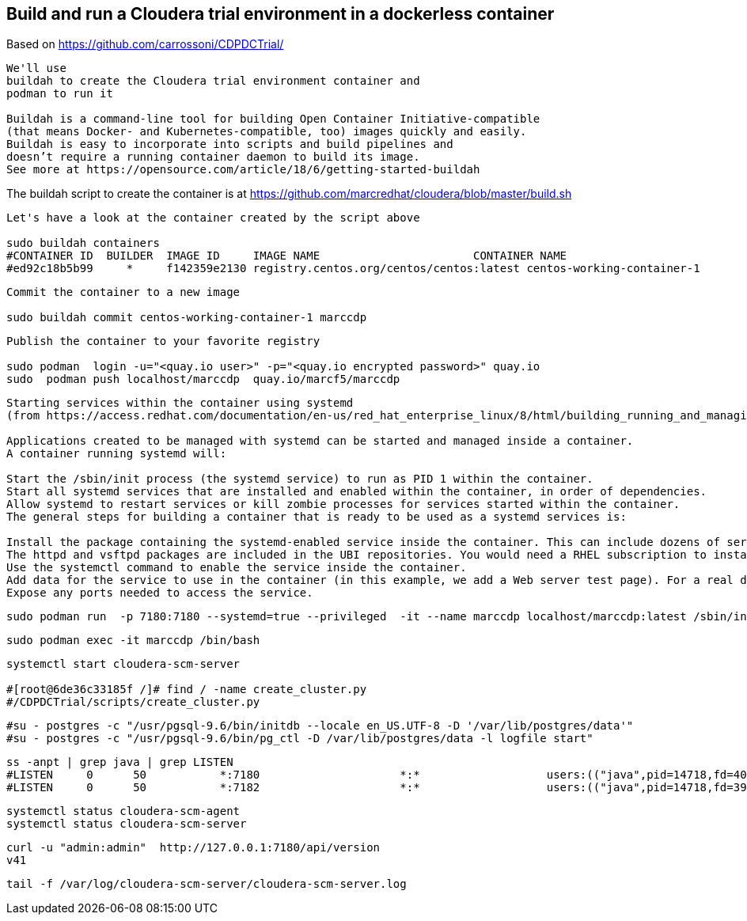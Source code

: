 
== Build and run a Cloudera trial environment in a dockerless container

Based on https://github.com/carrossoni/CDPDCTrial/

----
We'll use 
buildah to create the Cloudera trial environment container and
podman to run it

Buildah is a command-line tool for building Open Container Initiative-compatible 
(that means Docker- and Kubernetes-compatible, too) images quickly and easily. 
Buildah is easy to incorporate into scripts and build pipelines and 
doesn’t require a running container daemon to build its image.
See more at https://opensource.com/article/18/6/getting-started-buildah
----


The buildah script to create the container is at https://github.com/marcredhat/cloudera/blob/master/build.sh


----
Let's have a look at the container created by the script above

sudo buildah containers
#CONTAINER ID  BUILDER  IMAGE ID     IMAGE NAME                       CONTAINER NAME
#ed92c18b5b99     *     f142359e2130 registry.centos.org/centos/centos:latest centos-working-container-1
----

----
Commit the container to a new image

sudo buildah commit centos-working-container-1 marccdp
----

----
Publish the container to your favorite registry

sudo podman  login -u="<quay.io user>" -p="<quay.io encrypted password>" quay.io
sudo  podman push localhost/marccdp  quay.io/marcf5/marccdp
----

----
Starting services within the container using systemd
(from https://access.redhat.com/documentation/en-us/red_hat_enterprise_linux/8/html/building_running_and_managing_containers/using-systemd-with-containers_building-running-and-managing-containers)

Applications created to be managed with systemd can be started and managed inside a container. 
A container running systemd will:

Start the /sbin/init process (the systemd service) to run as PID 1 within the container.
Start all systemd services that are installed and enabled within the container, in order of dependencies.
Allow systemd to restart services or kill zombie processes for services started within the container.
The general steps for building a container that is ready to be used as a systemd services is:

Install the package containing the systemd-enabled service inside the container. This can include dozens of services that come with RHEL, such as Apache Web Server (httpd), FTP server (vsftpd), Proxy server (squid), and many others. For this example, we simply install an Apache (httpd) Web server.
The httpd and vsftpd packages are included in the UBI repositories. You would need a RHEL subscription to install the squid package.
Use the systemctl command to enable the service inside the container.
Add data for the service to use in the container (in this example, we add a Web server test page). For a real deployment, you would probably connect to outside storage.
Expose any ports needed to access the service.
----

----
sudo podman run  -p 7180:7180 --systemd=true --privileged  -it --name marccdp localhost/marccdp:latest /sbin/init
----

----
sudo podman exec -it marccdp /bin/bash
----

----
systemctl start cloudera-scm-server

#[root@6de36c33185f /]# find / -name create_cluster.py
#/CDPDCTrial/scripts/create_cluster.py
----

----
#su - postgres -c "/usr/pgsql-9.6/bin/initdb --locale en_US.UTF-8 -D '/var/lib/postgres/data'"
#su - postgres -c "/usr/pgsql-9.6/bin/pg_ctl -D /var/lib/postgres/data -l logfile start"
----

----
ss -anpt | grep java | grep LISTEN
#LISTEN     0      50           *:7180                     *:*                   users:(("java",pid=14718,fd=400))
#LISTEN     0      50           *:7182                     *:*                   users:(("java",pid=14718,fd=392))
----

----
systemctl status cloudera-scm-agent
systemctl status cloudera-scm-server 
----

----
curl -u "admin:admin"  http://127.0.0.1:7180/api/version
v41
----

----
tail -f /var/log/cloudera-scm-server/cloudera-scm-server.log
----
